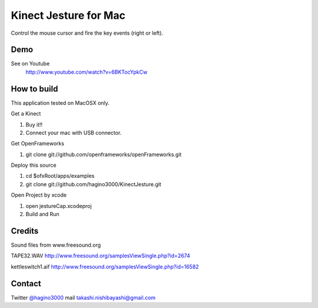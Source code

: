 Kinect Jesture for Mac
======================

Control the mouse cursor and fire the key events (right or left).

Demo
----
See on Youtube
  http://www.youtube.com/watch?v=6BKTocYpkCw
  

How to build
------------
This application tested on MacOSX only.

Get a Kinect

1. Buy it!!
2. Connect your mac with USB connector.

Get OpenFrameworks

1. git clone git://github.com/openframeworks/openFrameworks.git

Deploy this source

1. cd $ofxRoot/apps/examples
2. git clone git://github.com/hagino3000/KinectJesture.git 

Open Project by xcode

1. open jestureCap.xcodeproj
2. Build and Run

Credits
-------
Sound files from www.freesound.org

TAPE32.WAV
http://www.freesound.org/samplesViewSingle.php?id=2674

kettleswitch1.aif
http://www.freesound.org/samplesViewSingle.php?id=16582
  
Contact
-------
Twitter `@hagino3000`__
mail takashi.nishibayashi@gmail.com

__ http://twitter.com/hagino3000
